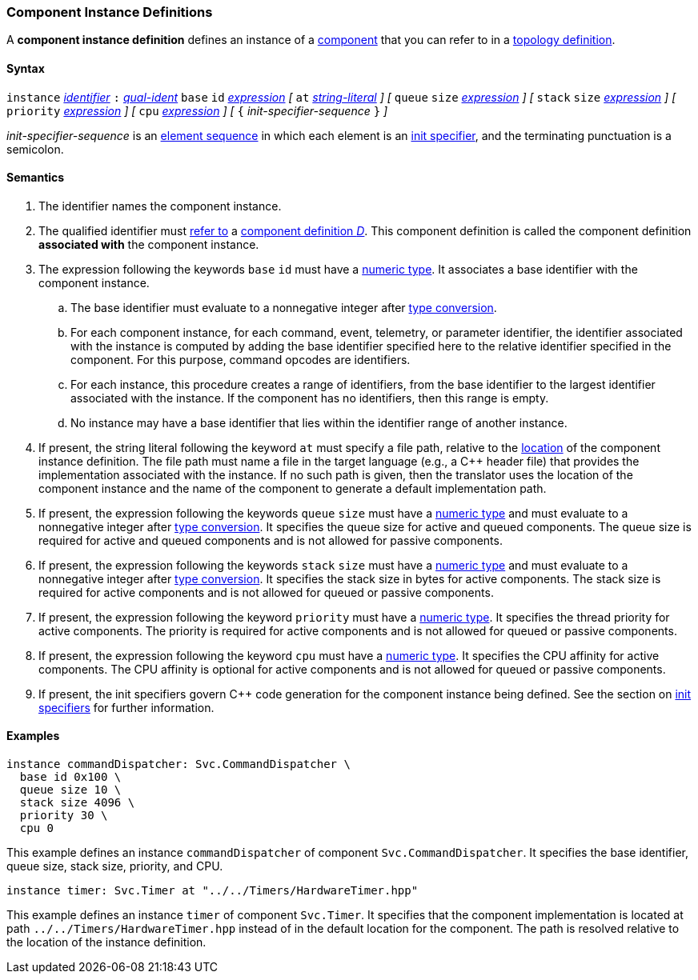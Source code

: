 === Component Instance Definitions

A *component instance definition* defines an instance
of a
<<Definitions_Component-Definitions,component>>
that you can refer to in a
<<Specifiers_Component-Instance-Specifiers,topology definition>>.

==== Syntax

`instance`
<<Lexical-Elements_Identifiers,_identifier_>>
`:`
<<Scoping-of-Names_Qualified-Identifiers,_qual-ident_>>
`base` `id` <<Expressions,_expression_>>
_[_
`at` <<Expressions_String-Literals,_string-literal_>>
_]_
_[_
`queue` `size` <<Expressions,_expression_>>
_]_
_[_
`stack` `size` <<Expressions,_expression_>>
_]_
_[_
`priority` <<Expressions,_expression_>>
_]_
_[_
`cpu` <<Expressions,_expression_>>
_]_
_[_
`{` _init-specifier-sequence_ `}`
_]_

_init-specifier-sequence_ is an
<<Element-Sequences,element sequence>> in 
which each element is an
<<Specifiers_Init-Specifiers,init specifier>>,
and the terminating punctuation is a semicolon.

==== Semantics

. The identifier names the component instance.

. The qualified identifier must
<<Scoping-of-Names_Resolution-of-Qualified-Identifiers,refer to>>
a
<<Definitions_Component-Definitions,component definition _D_>>.
This component definition is called the component definition
*associated with* the component instance.

. The expression following the keywords `base` `id` must have a
<<Types_Internal-Types_Numeric-Types,numeric type>>.
It associates a base identifier with the component instance.

.. The base identifier must evaluate to a nonnegative integer after
<<Type-Checking_Type-Conversion,type conversion>>.

.. For each component instance, for each
command, event, telemetry, or parameter identifier,
the identifier associated with the instance
is computed by adding the base identifier specified here to the relative 
identifier specified in the component.
For this purpose, command opcodes are identifiers.

.. For each instance, this procedure creates a range of identifiers,
from the base identifier to the largest identifier associated
with the instance.
If the component has no identifiers, then this range is empty.

.. No instance may have a base identifier that lies within
the identifier range of another instance.

. If present, the string literal following the keyword `at`
must specify a file path, relative to the
<<Translation-Units-and-Models_Locations,location>>
of the component instance definition.
The file path must name a file in the target language (e.g., a C++ header file)
that provides the implementation associated with the instance.
If no such path is given, then the translator uses the location
of the component instance and the name of the component to generate
a default implementation path.

. If present, the expression following the keywords `queue` `size` must 
have a <<Types_Internal-Types_Numeric-Types,numeric type>>
and must evaluate to a nonnegative integer after
<<Type-Checking_Type-Conversion,type conversion>>.
It specifies the queue size for active and queued components.
The queue size is required for active and queued components
and is not allowed for passive components.

. If present, the expression following the keywords `stack` `size` must
have a <<Types_Internal-Types_Numeric-Types,numeric type>>
and must evaluate to a nonnegative integer after
<<Type-Checking_Type-Conversion,type conversion>>.
It specifies the stack size in bytes for active components.
The stack size is required for active components and is not allowed
for queued or passive components.

. If present, the expression following the keyword `priority` must
have a <<Types_Internal-Types_Numeric-Types,numeric type>>.
It specifies the thread priority for active components.
The priority is required for active components and is not allowed
for queued or passive components.

. If present, the expression following the keyword `cpu` must
have a <<Types_Internal-Types_Numeric-Types,numeric type>>.
It specifies the CPU affinity for active components.
The CPU affinity is optional for active components and is not allowed
for queued or passive components.

. If present, the init specifiers govern {cpp} code generation for
the component instance being defined.
See the section on 
<<Specifiers_Init-Specifiers,init specifiers>>
for further information.

==== Examples

[source,fpp]
----
instance commandDispatcher: Svc.CommandDispatcher \
  base id 0x100 \
  queue size 10 \
  stack size 4096 \
  priority 30 \
  cpu 0
----

This example defines an instance `commandDispatcher`
of component `Svc.CommandDispatcher`.
It specifies the base identifier, queue size, stack size,
priority, and CPU.

[source,fpp]
----
instance timer: Svc.Timer at "../../Timers/HardwareTimer.hpp"
----

This example defines an instance `timer` of component `Svc.Timer`.
It specifies that the component implementation is located at
path `../../Timers/HardwareTimer.hpp` instead of in the default location for the 
component.
The path is resolved relative to the location of the instance definition.
